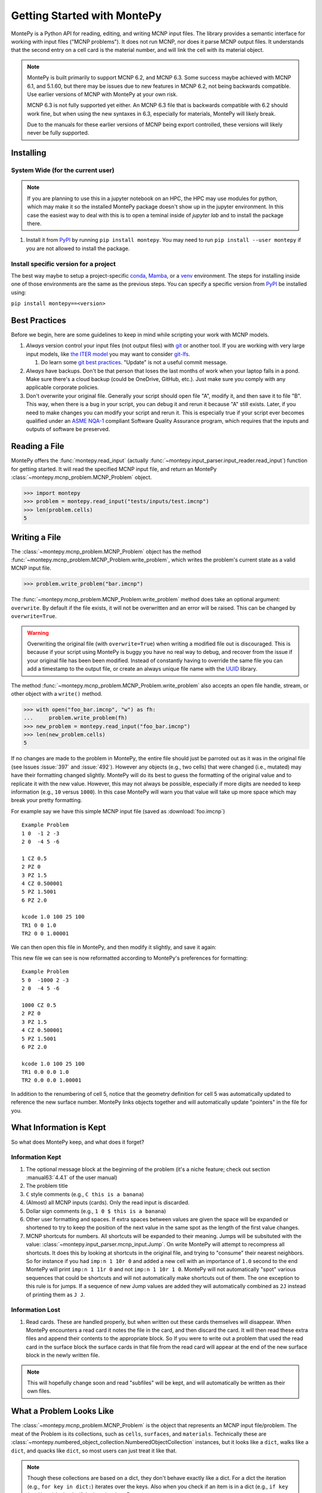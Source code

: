 .. meta::
   :description lang=en:
        Montepy is the most user-friendly Python library for reading, editing, and writing MCNP input files.
        It can be easily installed using pip.
        This tutorial covers the basics of getting started with MontePy.

Getting Started with MontePy
============================

.. testsetup:: *

   import montepy

MontePy is a Python API for reading, editing, and writing MCNP input files.
The library provides a semantic interface for working with input files ("MCNP problems").
It does not run MCNP, nor does it parse MCNP output files.
It understands that the second entry on a cell card is the material number,
and will link the cell with its material object.

.. note::
    MontePy is built primarily to support MCNP 6.2, and MCNP 6.3. Some success maybe achieved with MCNP 6.1, and 5.1.60, 
    but there may be issues due to new features in MCNP 6.2, not being backwards compatible.
    Use earlier versions of MCNP with MontePy at your own risk.

    MCNP 6.3 is not fully supported yet either. 
    An MCNP 6.3 file that is backwards compatible with 6.2 should work fine,
    but when using the new syntaxes in 6.3,
    especially for materials,
    MontePy will likely break.

    Due to the manuals for these earlier versions of MCNP being export controlled, these versions will likely never be fully supported.

Installing
----------


System Wide (for the current user)
^^^^^^^^^^^^^^^^^^^^^^^^^^^^^^^^^^

.. note::
   If you are planning to use this in a jupyter notebook on an HPC, 
   the HPC may use modules for python, which may make it so the installed MontePy package doesn't show up in the jupyter environment.
   In this case the easiest way to deal with this is to open a teminal inside of `jupyter lab` and to install the package there.


#. Install it from `PyPI <https://pypi.org/project/montepy>`_ by running ``pip install montepy``. 
   You may need to run ``pip install --user montepy`` if you are not allowed to install the package.

Install specific version for a project
^^^^^^^^^^^^^^^^^^^^^^^^^^^^^^^^^^^^^^
The best way maybe to setup a project-specific `conda <https://docs.conda.io/projects/conda/en/latest/user-guide/tasks/manage-environments.html>`_, 
`Mamba <https://mamba.readthedocs.io/en/latest/user_guide/concepts.html>`_, 
or a `venv <https://docs.python.org/3/library/venv.html>`_ environment.
The steps for installing inside one of those environments are the same as the previous steps.
You can specify a specific version from `PyPI`_ be installed using:

``pip install montepy==<version>``


Best Practices
--------------

Before we begin, here are some guidelines to keep in mind while scripting your work with MCNP models.

#. *Always* version control your input files (not output files) with `git <https://git-scm.com/>`_ or another tool.
   If you are working with very large input models, like `the ITER model <https://doi.org/10.1038/s41560-020-00753-x>`_ you may want to consider `git-lfs <https://git-lfs.com/>`_.

   #. Do learn some `git best practices <https://sethrobertson.github.io/GitBestPractices/>`_. "Update" is not a useful commit message.

#. *Always* have backups. Don't be that person that loses the last months of work when your laptop falls in a pond. 
   Make sure there's a cloud backup (could be OneDrive, GitHub, etc.). 
   Just make sure you comply with any applicable corporate policies. 

#. Don't overwrite your original file. Generally your script should open file "A", modify it, and then save it to file "B".
   This way, when there is a bug in your script, you can debug it and rerun it because "A" still exists.
   Later, if you need to make changes you can modify your script and rerun it. 
   This is especially true if your script ever becomes qualified under an `ASME NQA-1 <https://en.wikipedia.org/wiki/ASME_NQA>`_ compliant Software Quality Assurance program,
   which requires that the inputs and outputs of software be preserved.

Reading a File
--------------

MontePy offers the :func:`montepy.read_input` (actually :func:`~montepy.input_parser.input_reader.read_input`) function for getting started.
It will read the specified MCNP input file, and return an MontePy :class:`~montepy.mcnp_problem.MCNP_Problem` object.

>>> import montepy
>>> problem = montepy.read_input("tests/inputs/test.imcnp")
>>> len(problem.cells)
5

Writing a File
--------------

The :class:`~montepy.mcnp_problem.MCNP_Problem` object has
the method :func:`~montepy.mcnp_problem.MCNP_Problem.write_problem`, which writes the problem's current
state as a valid MCNP input file.

>>> problem.write_problem("bar.imcnp")

The :func:`~montepy.mcnp_problem.MCNP_Problem.write_problem` method does take an optional argument: ``overwrite``.
By default if the file exists, it will not be overwritten and an error will be raised.
This can be changed by ``overwrite=True``.

.. warning::
   Overwriting the original file (with ``overwrite=True``) when writing a modified file out is discouraged.
   This is because if your script using MontePy is buggy you have no real way to debug,
   and recover from the issue if your original file has been been modified.
   Instead of constantly having to override the same file you can add a timestamp to the output file,
   or create an always unique file name with the `UUID <https://docs.python.org/3/library/uuid.html>`_ library.

The method :func:`~montepy.mcnp_problem.MCNP_Problem.write_problem`
also accepts an open file handle, stream, or other object with a ``write()`` method.

>>> with open("foo_bar.imcnp", "w") as fh:
...     problem.write_problem(fh)
>>> new_problem = montepy.read_input("foo_bar.imcnp")
>>> len(new_problem.cells)
5


If no changes are made to the problem in MontePy, the entire file should just be parroted out as it was in the original file
(see Issues :issue:`397` and :issue:`492`).
However any objects (e.g., two cells) that were changed (i.e., mutated) may have their formatting changed slightly.
MontePy will do its best to guess the formatting of the original value and to replicate it with the new value. 
However, this may not always be possible, especially if more digits are needed to keep information (e.g., ``10`` versus ``1000``).
In this case MontePy will warn you that value will take up more space which may break your pretty formatting.

For example say we have this simple MCNP input file (saved as :download:`foo.imcnp`) ::
  
        Example Problem
        1 0  -1 2 -3
        2 0  -4 5 -6

        1 CZ 0.5
        2 PZ 0
        3 PZ 1.5
        4 CZ 0.500001
        5 PZ 1.5001
        6 PZ 2.0

        kcode 1.0 100 25 100
        TR1 0 0 1.0
        TR2 0 0 1.00001

We can then open this file in MontePy, and then modify it slightly, and save it again:

.. doctest::

        import montepy
        problem = montepy.read_input("foo.imcnp")
        problem.cells[1].number = 5
        problem.surfaces[1].number = 1000
        problem.write_problem("bar.imcnp")

This new file we can see is now reformatted according to MontePy's preferences for formatting::

        Example Problem
        5 0  -1000 2 -3
        2 0  -4 5 -6

        1000 CZ 0.5
        2 PZ 0
        3 PZ 1.5
        4 CZ 0.500001
        5 PZ 1.5001
        6 PZ 2.0

        kcode 1.0 100 25 100
        TR1 0.0 0.0 1.0
        TR2 0.0 0.0 1.00001

In addition to the renumbering of cell 5,
notice that the geometry definition for cell 5 was automatically updated to reference the new surface number.
MontePy links objects together and will automatically update "pointers" in the file for you.

What Information is Kept
------------------------

So what does MontePy keep, and what does it forget? 

Information Kept
^^^^^^^^^^^^^^^^
#. The optional message block at the beginning of the problem (it's a niche feature; check out section :manual63:`4.4.1` of the user manual)
#. The problem title
#. ``C`` style comments (e.g., ``C this is a banana``)
#. (Almost) all MCNP inputs (cards). Only the read input is discarded.
#. Dollar sign comments (e.g., ``1 0 $ this is a banana``)
#. Other user formatting and spaces. If extra spaces between values are given the space will be expanded or shortened to try to keep 
   the position of the next value in the same spot as the length of the first value changes.
#. MCNP shortcuts for numbers. All shortcuts will be expanded to their meaning. 
   Jumps will be subsituted with the value: :class:`~montepy.input_parser.mcnp_input.Jump`.
   On write MontePy will attempt to recompress all shortcuts. It does this by looking at shortcuts in the original file,
   and trying to "consume" their nearest neighbors. So for instance if you had ``imp:n 1 10r 0`` and added a new cell with an importance of ``1.0``
   second to the end MontePy will print ``imp:n 1 11r 0`` and not ``imp:n 1 10r 1 0``. 
   MontePy will not automatically "spot" various sequences that could be shortcuts and will not automatically make shortcuts out of them.
   The one exception to this rule is for jumps. If a sequence of new Jump values are added they will automatically combined as ``2J`` instead of printing them as ``J J``. 

Information Lost
^^^^^^^^^^^^^^^^
#. Read cards. These are handled properly, but when written out these cards themselves will disappear. 
   When MontePy encounters a read card it notes the file in the card, and then discard the card. 
   It will then read these extra files and append their contents to the appropriate block.
   So If you were to write out a problem that used the read card in the surface block the surface
   cards in that file from the read card will appear at the end of the new surface block in the newly written file.

.. note::

   This will hopefully change soon and read "subfiles" will be kept, and will automatically be written as their own files.



What a Problem Looks Like
-------------------------

The :class:`~montepy.mcnp_problem.MCNP_Problem` is the object that represents an MCNP input file/problem.
The meat of the Problem is its collections, such as ``cells``, ``surfaces``, and ``materials``. 
Technically these are :class:`~montepy.numbered_object_collection.NumberedObjectCollection` instances, 
but it looks like a ``dict``, walks like a ``dict``, and quacks like ``dict``, so most users can just treat it like that.

.. note::

   Though these collections are based on a dict, they don't behave exactly like a dict.
   For a dict the iteration (e.g., ``for key in dict:``) iterates over the keys.
   Also when you check if an item is in a dict (e.g., ``if key in dict:``) it checks if the item is a key.
   For :class:`~montepy.numbered_object_collection.NumberedObjectCollection` this is reversed.
   When iterating it is done over the items of the collection (e.g., ``for cell in cells:``).
   Similar checking will be done for the object being in the collection (e.g., ``if cell in cells:``).

Collections are Accessible by Number
^^^^^^^^^^^^^^^^^^^^^^^^^^^^^^^^^^^^

As mentioned before :class:`~montepy.numbered_object_collection.NumberedObjectCollection` 
looks like a ``dict``, walks like a ``dict``, and quacks like ``dict``.
This mainly means you can quickly get an object (e.g., :class:`~montepy.cell.Cell`, :class:`~montepy.surfaces.surface.Surface`, :class:`~montepy.data_cards.material.Material`) 
by its number.

So say you want to access cell 2 from a problem it is accessible quickly by:


.. doctest::
   :skipif: True # skip because multi-line doc tests are kaputt

        >>> prob = montepy.read_input("tests/inputs/test.imcnp") 
        >>> prob.cells[2]
        CELL: 2
        MATERIAL: 2, ['iron']
        density: 8.0 atom/b-cm
        SURFACE: 1005, RCC
        SURFACE: 1015, CZ
        SURFACE: 1020, PZ
        SURFACE: 1025, PZ


Collections are Iterable
^^^^^^^^^^^^^^^^^^^^^^^^

Collections are also iterable, meaning you can iterate through it quickly and easily.
For instance say you want to increase all cell numbers by 1,000. 
This can be done quickly with a for loop:

.. testcode::

   for cell in problem.cells:
       cell.number += 1000

Number Collisions (should) be Impossible
^^^^^^^^^^^^^^^^^^^^^^^^^^^^^^^^^^^^^^^^

The ``NumberedObjectCollection`` has various mechanisms internally to avoid number collisions 
(two objects having the same number).

.. testcode::

        import montepy
        prob = montepy.read_input("tests/inputs/test.imcnp")
        cell = montepy.Cell(number = 2)
        prob.cells.append(cell)

.. testoutput::

        Traceback (most recent call last):
           ...
        montepy.errors.NumberConflictError: Number 2 is already in use for the collection: <class 'montepy.cells.Cells'> by CELL: 2, mat: 2, DENS: 8.0 atom/b-cm

There are a number of tools to avoid this though:

#. :func:`~montepy.numbered_object_collection.NumberedObjectCollection.append_renumber` politely 
   renumbers the added object if there is a number conflict, without raising any errors or warnings.
#. :func:`~montepy.numbered_object_collection.NumberedObjectCollection.request_number` will give you the
   number you requested. If that's not possible it will find a nearby number that works.
   Note you should immediately use this number, and append the object to the Collection, 
   because this number could become stale.
#. :func:`~montepy.numbered_object_collection.NumberedObjectCollection.next_number` will find the next 
   number available by taking the highest number used and increasing it.

The collections also have a property called :func:`~montepy.numbered_object_collection.NumberedObjectCollection.numbers`, which lists all numbers that are in use.
Note that using this property has some perils that will be covered in the next section.


Beware the Generators!
^^^^^^^^^^^^^^^^^^^^^^

The Collections ( ``cells``, ``surfaces``, ``materials``, ``universes``, etc.) offer many generators. 
First, what is a generator? 
Basically they are iterators that are dynamically created.
They don't hold any information until you ask for it.

The first example of this is the ``numbers`` property. 
The collection doesn't keep this information until it is needed.
When you ask for the ``numbers`` python then iterates over all of the objects in
the collection and gets their number at the exact moment.

You can iterate over a generator, as well as check if an item is in the generator.

First it is iterable:

.. testcode::

        problem = montepy.read_input("tests/inputs/test.imcnp")
        for number in problem.cells.numbers:
            print(number)

.. testoutput::

   1
   2
   3
   99
   5

You can also check if a number is in use:

>>> 1 in problem.cells.numbers
True
>>> 1000 in problem.cells.numbers
False

Using the generators in this way does not cause any issues, but there are ways to cause issues
by making "stale" information.
This can be done by making a copy of it with ``list()``. 

.. doctest::

        >>> for num in problem.cells.numbers:
        ...   print(num)
        1
        2
        3
        99
        5
        >>> numbers = list(problem.cells.numbers)
        >>> numbers
        [1, 2, 3, 99, 5]
        >>> problem.cells[1].number = 1000
        >>> 1000 in problem.cells.numbers
        True
        >>> 1000 in numbers
        False

Oh no! When we made a list of the numbers we broke the link, and the new list won't update when the numbers of the cells change, 
and you can cause issues this way.
The simple solution is to just access the generators directly; don't try to make copies for your own use.

Cloning Objects
^^^^^^^^^^^^^^^

In the past the only way to make a copy of a MontePy object was with `copy.deepcopy <https://docs.python.org/3/library/copy.html#copy.deepcopy>`_.
In MontePy 0.5.0 a better way was introduced: :func:`~montepy.mcnp_object.MCNP_Object.clone`.
How numbered objects, for instance :class:`~montepy.cell.Cell`, is more complicated.
If a ``Cell`` or a group of ``Cells`` are cloned their numbers will be to changed to avoid collisions.
However, if a whole :class:`~montepy.mcnp_problem.MCNP_Problem` is cloned these objects will not have their numbers changed.
For an example for how to clone a numbered object see :ref:`Cloning a Cell`.

Creating Objects from a String
^^^^^^^^^^^^^^^^^^^^^^^^^^^^^^

Sometimes its more convenient to create an MCNP object from its input string for MCNP, rather than setting a lot of properties,
or the object you need isn't supported by MontePy yet.
In this case there are a few ways to generate this object.
First all :class:`~montepy.mcnp_object.MCNP_Object` constructors can take a string:

.. doctest::

   >>> cell = montepy.Cell("1 0 -2 imp:n=1")
   >>> cell.number
   1
   >>> cell.importance[montepy.Particle.NEUTRON]
   1.0
   >>> # surfaces
   >>> surf = montepy.AxisPlane("5 PZ 10")
   >>> surf.number 
   5
   >>> surf.location
   10.0
   >>> # materials
   >>> mat = montepy.Material("M1 1001.80c 2 8016.80c 1")
   >>> mat.number
   1
   >>> thermal_scat = montepy.ThermalScatteringLaw("MT1 lwrt.40t")
   >>> thermal_scat.old_number
   1
   >>> #object linking hasn't occuring
   >>> print(thermal_scat.parent_material)
   None

For data inputs and surfaces there are some helper functions that help parse all objects of that type,
and return the appropriate object.
For surfaces this is: :func:`~montepy.surfaces.surface_builder.parse_surface`,
and for data inputs this is :func:`~montepy.data_inputs.data_parser.parse_data`.

.. doctest::

   >>> surf = montepy.parse_surface("1 cz 5.0")
   >>> type(surf)
   <class 'montepy.surfaces.cylinder_on_axis.CylinderOnAxis'>
   >>> surf.radius
   5.0
   >>> mat = montepy.parse_data("m1 1001.80c 1")
   >>> type(mat)
   <class 'montepy.data_inputs.material.Material'>


This object is still unlinked from other objects, and won't be kept with a problem.
So there is also :func:`~montepy.mcnp_problem.MCNP_Problem.parse`. 
This takes a string, and then creates the MCNP object,
links it to the problem,
links it to its other objects (e.g., surfaces, materials, etc.),
and appends it to necessary collections (if requested):

.. testcode::

   cell = problem.parse("123 0 -1005")
   assert cell in problem.cells
   assert cell.surfaces[1005] is problem.surfaces[1005]
   cell = problem.parse("124 0 -1005", append=False)
   assert cell not in problem.cells

Surfaces
--------

The most important unsung heroes of an MCNP problem are the surfaces.
They may be tedious to work with but you can't get anything done without them.
MCNP supports *a lot* of types of surfaces, and all of them are special in their own way.
You can see all the surface types here: :class:`~montepy.surfaces.surface_type.SurfaceType`.
By default all surfaces are an instance of :class:`~montepy.surfaces.surface.Surface`.
They will always have the properties: ``surface_type``, and ``surface_constants``.
If you need to modify the surface you can do so through the ``surface_constants`` list.
But for some of our favorite surfaces 
(``CX``, ``CY``, ``CZ``, ``C\X``, ``C\Y``, ``C\Z``, ``PX``, ``PY``, ``PZ``),
these will be a special subclass of ``Surface``, 
that will truly understand surface constants for what the mean.
See :mod:`montepy.surfaces` for specific classes, and their documentation.

Two useful examples are the :class:`~montepy.surfaces.cylinder_on_axis.CylinderOnAxis`, 
which covers ``CX``, ``CY``, and ``CZ``,
and the :class:`~montepy.surfaces.axis_plane.AxisPlane`,
which covers ``PX``, ``PY``, ``PZ``.
The first contains the parameter: ``radius``, 
and the second one contains the parameters: ``location``. 
These describe their single surface constant.


Getting Surfaces by Type the easy way
^^^^^^^^^^^^^^^^^^^^^^^^^^^^^^^^^^^^^
So there is a convenient way to update a surface, but how do you easily get the surfaces you want?
For instance what if you want to shift a cell up in Z by 10 cm? 
It would be horrible to have to get each surface by their number, and hoping you don't change the numbers along the way.

One way you might think of is: oh let's just filter the surfaces by their type?:

.. testcode::

    for surface in cell.surfaces:
        if surface.surface_type == montepy.surfaces.surface_type.SurfaceType.PZ:
            surface.location += 10

Wow that's rather verbose. 
This was the only way to do this with the API for awhile.
But MontePy 0.0.5 fixed this with: you guessed it: generators.

The :class:`~montepy.surface_collection.Surfaces` collection has a generator for every type of surface in MCNP.
These are very easy to find: they are just the lower case version of the 
MCNP surface mnemonic. 
This previous code is much simpler now:

.. testcode::

    for surface in cell.surfaces.pz:
        surface.location += 10

Cells 
-----

Setting Cell Importances
^^^^^^^^^^^^^^^^^^^^^^^^

All cells have an importance that can be modified. 
This is generally accessed through ``cell.importance`` (:func:`~montepy.cell.Cell.importance`). 
You can access the importance for a specific particle type by its name in lower case.
For example: ``cell.importance.neutron`` or ``cell.importance.photon``.
For a complete list see :class:`~montepy.particle.Particle`.

You can also quickly get the information by passing an instance of :class:`~montepy.particle.Particle` as a key to importance.
For example:

.. doctest::

    >>> for particle in sorted(problem.mode):
    ...     print(particle, cell.importance[particle])
    neutron 0.0
    photon 0.0
    >>> print(cell.importance[montepy.Particle.NEUTRON])
    0.0

There's also a lot of convenient ways to do bulk modifications.
There is the :func:`~montepy.data_inputs.importance.Importance.all` property that lets you set the importance for all particles in the problem at once.
For example: 

.. doctest::
   :skipif: True

    >>> problem.set_mode("n p e")
    >>> cell.importance.all = 2.0
    >>> for particle in sorted(problem.mode):
    ...     print(particle, cell.importance[particle])
    electron 2.0
    neutron 2.0
    photon 2.0

This will set the importances for the neutron and photon. 

There is also the method: :func:`~montepy.cells.Cells.set_equal_importance`.
This method sets all of the cells for all particles in the problem to the same importance.
You can optionally pass a list of cells to this function.
These cells are the "vacuum boundary" cells.
Their importances will all be set to 0.



Setting How Cell Data Gets displayed in the Input file
^^^^^^^^^^^^^^^^^^^^^^^^^^^^^^^^^^^^^^^^^^^^^^^^^^^^^^

Much of the cell data can show up in the cell block or the data block, like the importance card.
These are referred to MontePy as "cell modifiers".
You can change how these cell modifiers are printed with :func:`~montepy.mcnp_problem.MCNP_Problem.print_in_data_block`.
This acts like a dictionary where the key is the MCNP card name.
So to make cell importance data show up in the cell block just run:
``problem.print_in_data_block["imp"] = False``.

Density
^^^^^^^
This gets a bit more complicated.
MCNP supports both atom density, and mass density. 
So if there were a property ``cell.density`` its result could be ambiguous,
because it could be in g/cm3 or atom/b-cm.
No; MontePy does not support negative density; it doesn't exist!
For this reason ``cell.density`` is deprecated.
Instead there is ``cell.atom_density`` and ``cell.mass_density``. 

``cell.atom_density`` is in units of atomcs/b-cm,
and ``cell.mass_density`` is in units of g/cm3.
Both will never return a valid number simultaneously.
If the cell density is set to a mass density ``cell.atom_density`` will return ``None``.
Setting the value for one of these densities will change the density mode.
MontePy does not convert mass density to atom density and vice versa.

.. doctest::

    >>> problem = montepy.read_input("tests/inputs/test.imcnp")
    >>> cell = problem.cells[3]
    >>> cell.mass_density
    1.0
    >>> cell.atom_density 
    Traceback (most recent call last):
        ...
    AttributeError: Cell 3 is in mass density.. Did you mean: 'mass_density'?
    >>> cell.atom_density = 0.5
    >>> cell.mass_density
    Traceback (most recent call last):
        ...
    AttributeError: Cell 3 is in atom density.. Did you mean: 'atom_density'?

Geometry
^^^^^^^^

MontePy now supports understanding constructive solids geometry (CSG) set logic. 
This implementation was inspired by `OpenMC <https://docs.openmc.org/en/stable/>`_, and `their documentation <https://docs.openmc.org/en/stable/usersguide/geometry.html>`_ may be helpful.

Terminology
"""""""""""

In MCNP the geometry of a cell can by defined by either a surface, or another cell (through complements).
Therefore, it's not very useful to talk about geometry in terms of "surfaces" because it's not accurate and could lead to confusion.
MontePy focuses mostly on the mathematical concept of `half-spaces <https://en.wikipedia.org/wiki/Half-space_(geometry)>`_.
These are represented as :class:`~montepy.surfaces.half_space.HalfSpace` instances.
The use of this term is a bit loose and is not meant to be mathematical rigorous. 
The general concept though is that the space (R\ :sup:`3`) can always be split into two regions, or half-spaces.
For MontePy this division is done by a divider ( a surface, a cell, or some CSG combination of thoses).
For planes this can be seen really easily; you have a top, and bottom (or a left and a right, etc.). 
For cells this could be a bit less intuitive, but it is still a divider.
The two half-spaces can be viewed as in or out of the cell. 

So how are these half-spaces identified?
In MCNP this generally done by marking the half-space as the positive or negative one.
In MontePy these are changed to boolean values for the :func:`~montepy.surfaces.half_space.UnitHalfSpace.side` parameter simplicity with True being the positive side.
For cell complements the side is implicitly handled by the CSG logic, and can always be thought of as the "outside"
(though ``side`` will return True).

Creating a Half-Space
"""""""""""""""""""""

To make a geometry you can't just start with a divider (e.g., a surface), and just expect the geometry to be unambiguous.
This is because you need to choose a half-space from the divider.
This is done very simply and pythonic. 
For a :class:`~montepy.surfaces.surface.Surface` you just need to mark the surface as positive (``+``) or negative (``-``) (using the unary operators).
This actually creates a new object so don't worry about modifying the surface.

.. doctest::

    >>> bottom_plane = montepy.surfaces.surface.Surface()
    >>> bottom_plane.number = 1
    >>> top_plane = montepy.surfaces.surface.Surface()
    >>> top_plane.number = 2
    >>> type(+bottom_plane)
    <class 'montepy.surfaces.half_space.UnitHalfSpace'>
    >>> type(-bottom_plane)
    <class 'montepy.surfaces.half_space.UnitHalfSpace'>

For cells the plus/minus operator doesn't make sense. 
Instead you use the binary not operator (``~``).

.. doctest::
    
    >>> capsule_cell = montepy.Cell()
    >>> capsule_cell.number = 1
    >>> type(~capsule_cell)
    <class 'montepy.surfaces.half_space.HalfSpace'>


Combining Half-Spaces
"""""""""""""""""""""

Ultimately though we need to be able to *combine* these half-spaces to work with CSG.
As with OpenMC, the set logic operations have been mapped to python's bit logic operators.

* ``&``, the and operator, represents a set intersection.
* ``|``, the or operator, represents a set union.
* ``~``, the not operator, represents a set complement.

.. note::

   When you combine two half-spaces with a logical operator you create a new half-space.
   In this case the concept of a side becomes much more about "in" and "out".

.. note::

   Half-spaces need not be contiguous.

Order of precedence and grouping is automatically handled by Python so you can easily write complicated geometry in one-line.

.. testcode::

   # build blank surfaces 
   bottom_plane = montepy.AxisPlane(number=1)
   bottom_plane.location = 0.0
   top_plane = montepy.AxisPlane(number=2)
   top_plane.location = 10.0
   fuel_cylinder = montepy.CylinderOnAxis(number=3)
   fuel_cylinder.radius = 1.26 / 2
   clad_cylinder = montepy.CylinderOnAxis( number=4)
   clad_cylinder.radius = (1.26 / 2) + 1e-3 # fuel, gap, cladding
   clad_od = montepy.CylinderOnAxis(number=5)
   clad_od.radius = clad_cylinder.radius + 0.1 # add thickness
   other_fuel = montepy.CylinderOnAxis(number=6)
   other_fuel.radius = 3.0
   
   #make weird truncated fuel sample
   slug_half_space = +bottom_plane & -top_plane & -fuel_cylinder
   gas_gap = ~slug_half_space & +bottom_plane & -top_plane & -clad_cylinder
   cladding = ~gas_gap & ~slug_half_space & +bottom_plane & -top_plane & -clad_od
   # make weird multi-part cell
   slugs = (+bottom_plane & -top_plane & -fuel_cylinder) |  (+bottom_plane & -top_plane & -other_fuel)

.. note::

  MontePy does not check if the geometry definition is "rational".
  It doesn't check for being finite, existant (having any volume at all), or being infinite.
  Nor does it check for overlapping geometry.

Setting and Modifying Geometry
""""""""""""""""""""""""""""""

The half-space defining a cell's geometry is stored in ``cell.geometry`` (:func:`~montepy.cell.Cell.geometry`).
This property can be rather simply set.

.. testcode::

    fuel_cell = montepy.Cell()
    fuel_cell.geometry = +bottom_plane & - top_plane & - fuel_cylinder

This will completely redefine the cell's geometry. You can also modify the geometry with augmented assign operators, ``&=``, and ``|=``.

.. testcode::

    fuel_cyl = montepy.CylinderOnAxis()
    fuel_cyl.number = 20
    fuel_cyl.radius = 1.20
    other_fuel_region = -fuel_cyl
    fuel_cell.geometry |= other_fuel_region #|| 

.. warning:: 

   Be careful when using ``&=`` and ``|=`` with complex geometries as the order of operations may not be what you expected.
   You can check the geometry logic by printing it.
   MontePy will show you its internal (`binary tree <https://en.wikipedia.org/wiki/Binary_tree>`_) representation of the logic.
   It will display the operators in a different style.
   
   * ``*`` is the intersection operator
   * ``:`` is the union operator
   * ``#`` is the complement operator

   For instance the intersection of three surface-based half-spaces could print as:::

        ((+1000*+1005)*-1010)

.. _Cloning a Cell:

Cloning a Cell
^^^^^^^^^^^^^^
When a cell is cloned with :func:`~montepy.cell.Cell.clone` a new number will be assigned.
If the cell is linked to a problem---either through being added to :class:`~montepy.cells.Cells`, or with :func:`~montepy.cell.Cell.link_to_problem`---
the next available number in the problem will be used.
Otherwise the ``starting_number`` will be used unless that is the original cell's number.
How the number is picked is controlled by ``starting_number`` and ``step``. 
The new cell will attempt to use ``starting_number`` as its number. 
If this number is taken ``step`` will be added to it until an available number is found.
For example:

.. doctest::

    >>> base_cell = problem.cells[1]
    >>> base_cell.number
    1
    >>> # clone with an available number
    >>> new_cell = base_cell.clone(starting_number=1000)
    >>> new_cell.number
    1000
    >>> # force a number collision
    >>> new_cell = base_cell.clone(starting_number=1, step=5)
    >>> new_cell.number
    6

Cells can also clone their material, and their dividers. 
By default this is not done, and only a new ``HalfSpace`` instance is created that points to the same objects.
This is done so that the geometry definitions of the two cells can be edited without impacting the other cell.
For a lot of problems this is preferred in order to avoid creating geometry gaps due to not using the same surfaces in geometry definitions.
For example, if you have a problem read in already:

.. doctest::

    >>> cell = problem.cells[1]
    >>> cell.material.number
    1
    >>> new_cell = cell.clone()
    >>> #the material didn't change
    >>> new_cell.material is cell.material
    True
    >>> new_cell = cell.clone(clone_material=True)
    >>> new_cell.material.number # materials 2,3 are taken.
    4
    >>> new_cell.material is cell.material
    False

When children objects (:class:`~montepy.data_inputs.material.Material`, :class:`~montepy.surfaces.surface.Surface`, and :class:`~montepy.cell.Cell`)
are cloned the numbering behavior is defined by the problem's instance's instance of the respective collection (e.g., :class:`~montepy.materials.Materials`)
by the properties: :func:`~montepy.numbered_object_collection.NumberedObjectCollection.starting_number` and :func:`~montepy.numbered_object_collection.NumberedObjectCollection.step`.
For example:

.. doctest::

    >>> problem.materials.starting_number = 100
    >>> problem.cells[1].material.number
    1
    >>> new_cell = problem.cells[1].clone(clone_material=True)
    >>> new_cell.material.number 
    100


.. _mat_tutorial:

Materials
---------

Materials are how the nuclide concentrations in cells are specified.
MontePy has always supported materials, but since version 1.0.0,
the design of the interface has significantly improved.

Specifying Nuclides 
^^^^^^^^^^^^^^^^^^^

To specify a material, one needs to be able to specify the nuclides that are contained in it.
This is done through :class:`~montepy.data_inputs.nuclide.Nuclide` objects.
This actually a wrapper of a :class:`~montepy.data_inputs.nuclide.Nucleus` and a :class:`~montepy.data_inputs.nuclide.Library` object.
Users should rarely need to interact with the latter two objects, but it is good to be aware of them.
The general idea is that a ``Nuclide`` instance represents a specific set of ACE data that for a ``Nucleus``, 
which represents only a physical nuclide with a given ``Library``.

The easiest way to specify a Nuclide is by its string name. 
MontePy supports all valid MCNP ZAIDs for MCNP 6.2, and MCNP 6.3.0.
See :class:`~montepy.data_inputs.nuclide.Nuclide` for how metastable isomers are handled.
However, ZAIDs (like many things in MCNP) are cumbersome.
Therefore, MontePy also supports its own nuclide names as well, which are meant to be more intuitive.
These are very similar to the names introduced with MCNP 6.3.1 (section 1.2.2): this follows:

.. code-block::

   Nn[-A][mS][.library]

Where:

* ``Nn`` is the atomic symbol of the nuclide, case insensitive. This is required.
* ``A`` is the atomic mass. Zero-padding is not needed. Optional.
* ``S`` is the metastable isomeric state. Only states 1 - 4 are allowed. Optional.
* ``library`` is the library extension of the nuclide. This only supports MCNP 6.2, 6.3 formatting, i.e., 2 - 3 digits followed by a single letter. Optional. 

The following are all valid ways to specify a nuclide:

.. doctest::

   >>> import montepy
   >>> montepy.Nuclide("1001.80c")
   Nuclide('H-1.80c')
   >>> montepy.Nuclide("H-1.80c")
   Nuclide('H-1.80c')
   >>> montepy.Nuclide("H-1.710nc")
   Nuclide('H-1.710nc')
   >>> montepy.Nuclide("H")
   Nuclide('H-0')
   >>> montepy.Nuclide("Co-60m1")
   Nuclide('Co-60m1')
   >>> montepy.Nuclide("Co")
   Nuclide('Co-0')


.. note::

   The new SZAID and Name syntax for nuclides introduced with MCNP 6.3.1 is not currently supported by MontePy.
   This support likely will be added soon, but probably not prior to MCNP 6.3.1 being available on RSICC. 


Working with Material Components
^^^^^^^^^^^^^^^^^^^^^^^^^^^^^^^^

Iterating over Material Components
""""""""""""""""""""""""""""""""""

Materials are list-like iterables of tuples.

.. testcode:: 

    mat = problem.materials[1]

    for comp in mat:
        print(comp)

This shows:

.. testoutput::

    (Nuclide('U-235.80c'), 5.0)
    (Nuclide('U-238.80c'), 95.0)

If you need just the nuclide or just the fractions, these are accessible by:
:func:`~montepy.data_inputs.material.Material.nuclides` and 
:func:`~montepy.data_inputs.material.Material.values`, respectively.

.. testcode::

    for nuclide in mat.nuclides:
        print(repr(nuclide))
    for fraction in mat.values:
        print(fraction)

shows:

.. testoutput::

    Nuclide('U-235.80c')
    Nuclide('U-238.80c')
    5.0
    95.0

Updating Components of Materials
""""""""""""""""""""""""""""""""

Materials are also list-like in that they are settable by index.
The material must always be set to a tuple of a nuclide and a fraction.

For instance:

.. testcode::

    nuclide = mat[0][0]
    mat[0] = (nuclide, 4.0)

Generally this is pretty clunky, so 
:func:`~montepy.data_inputs.material.Material.nuclides` and 
:func:`~montepy.data_inputs.material.Material.values` are also settable.
To undo the previous changes:

.. testcode::

    mat.values[0] = 5.0
    print(mat[0])

This outputs: 

.. testoutput::

    (Nuclide('U-235.80c'), 5.0)

Adding Components to a Material
"""""""""""""""""""""""""""""""

To add components to a material use either
:func:`~montepy.data_inputs.material.Material.add_nuclide`, or
:func:`~montepy.data_inputs.material.Material.append`.
:func:`~montepy.data_inputs.material.Material.add_nuclide` is generally the easier method to use.
It accepts a nuclide or the name of a nuclide, and its fraction.

.. note::

    When adding a new component it is not possible to change whether the fraction is in atom fraction 
    or mass fraction.
    This is settable through :func:`~montepy.data_inputs.material.Material.is_atom_fraction`.

.. testcode::

    mat.add_nuclide("B-10.80c", 1e-6)
    for comp in mat:
        print(comp)

.. testoutput::

    (Nuclide('U-235.80c'), 5.0)
    (Nuclide('U-238.80c'), 95.0)
    (Nuclide('B-10.80c'), 1e-06)


Libraries
^^^^^^^^^

MCNP nuclear data comes pre-packaged in multiple different libraries that come from different nuclear data sources
(e.g., ENDF/B-VIII.0),
at different temperatures, 
and for different data needs, e.g., neutron data vs. photo-atomic data.
For more details see `LA-UR-17-20709 <https://www.osti.gov/biblio/1342828>`_, or 
`LANL's nuclear data libraries <https://nucleardata.lanl.gov/>`_. 

All :class:`~montepy.data_inputs.nuclide.Nuclide` have a :class:`~montepy.data_inputs.nuclide.Nuclide.library`,
though it may be just ``""``. 
These can be manually set for each nuclide.
If you wish to change all of the components in a material to use the same library you can use
:func:`~montepy.data_inputs.material.Material.change_libraries`.

MCNP has a precedence system for determining which library use in a specific instance.
This precedence order is:

#. The library specified with the nuclide e.g., ``80c`` in ``1001.80c``.
#. The library specified as default for the material e.g., ``nlib = 80c``.
#. The library specified as default in the default material, ``M0``. 
#. The first matching entry in the ``XSDIR`` file.

.. note::

    MontePy currently does not support reading an ``XSDIR`` file. It will not provide information for 
    that final step.

Which library will be used for a given nuclide, material, and problem can be checked with:
:func:`~montepy.data_inputs.material.Material.get_nuclide_library`.

.. seealso::

    * :manual63:`5.6.1`
    * :manual62:`108`


Finding Materials and Nuclides
^^^^^^^^^^^^^^^^^^^^^^^^^^^^^^

Next, we will cover how to find if

* a nuclide is in a material
* multiple nuclides are in a material
* a range of nuclides (e.g., transuranics) is in a material
* specific materials are in a problem.

Check if Nuclide in Material
""""""""""""""""""""""""""""

First, you can test if a :class:`~montepy.data_inputs.nuclide.Nuclide` 
(or :class:`~montepy.data_inputs.nuclide.Nucleus`, or :class:`~montepy.data_inputs.element.Element`, or ``str``),
is in a material.
This is generally interpreted broadly rather than explicitly.
For instance, if the test nuclide has no library this will match
for all libraries, not just the empty library.
Similarly, an elemental nuclide, e.g., ``H-0``, will match all nuclides based
on the element, not just the elemental nuclide.

.. doctest::

    >>> montepy.Nuclide('H-1.80c') in mat
    False
    >>> montepy.Element(92) in mat
    True
    >>> "U-235" in mat
    True
    >>> "U-235.70c" in mat
    False
    >>> montepy.Nuclide("B-0") in mat
    True

For more complicated checks there is the :func:`~montepy.data_inputs.material.Material.contains_all`, and 
:func:`~montepy.data_inputs.material.Material.contains_any`.
These functions take a plurality of nuclides as well as a threshold.
The function ``contains_all`` returns ``True`` if and only if the material contains *all* nuclides
with a fraction above the threshold.
The function ``contains_any`` returns ``True`` if any of the material contains *any* nuclides
with a fraction above the threshold.

.. doctest::

    >>> mat.contains_all("H-1.80c")
    False
    >>> mat.contains_all("U-235", "U-238", threshold=1.0)
    True
    >>> mat.contains_all("U-235.80c", "B-10")
    True
    >>> mat.contains_all("U-235.80c", "B-10", threshold=1e-3)
    False
    >>> mat.contains_all("H-1.80c", "U-235.80c")
    False
    >>> mat.contains_any("H-1.80c", "U-235.80c")
    True

Finding Nuclides
""""""""""""""""

Often you may need to only work a subset of the components in a material.
:func:`~montepy.data_inputs.material.Material.find`.
This returns a Generator of the index of the matching component, and then the component tuple.

.. testcode::

    # find all uraium nuclides
    for idx, (nuclide, fraction) in mat.find("U"):
        print(idx, nuclide, fraction)

.. testoutput::

    0  U-235   (80c) 5.0
    1  U-238   (80c) 95.0

There are also other fancy ways to pass slices, for instance to find all transuranics.
See the examples in :func:`~montepy.data_inputs.material.Material.find` for more details.

There is a related function as well :func:`~montepy.data_inputs.material.Material.find_vals`,
which accepts the same arguments but only returns the matching fractions.
This is great for instance to calculate the heavy metal fraction of a fuel:

.. testcode::

    # get all heavy metal fractions
    hm_fraction = sum(mat.find_vals(element=slice(90,None))) # slice is requires an end value to accept a start
    print(hm_fraction)

Shows:

.. testoutput::

    100.0

Finding Materials
"""""""""""""""""

There are a lot of cases where you may want to find specific materials in a problem,
for instance getting all steels in a problem.
This is done with the function :func:`~montepy.materials.Materials.get_containing`
of :class:`~montepy.materials.Materials`.
It takes the same arguments as :func:`~montepy.data_inputs.material.Material.contains` 
previously discussed.

Mixing Materials
^^^^^^^^^^^^^^^^

Commonly materials are a mixture of other materials.
For instance a good idea for defining structural materials might be to create a new material for each element,
that adds the naturally occurring nuclides of the element,
and then mixing those elements together to make steel, zircaloy, etc.
This mixing is done with :class:`~montepy.materials.Materials.mix`.
Note this is a method of ``Materials`` and not ``Material``.

.. note::

    Materials can only be combined if they are all atom fraction or mass fraction.

.. note::

    The materials being mixed will be normalized prior to mixing (the original materials are unaffected).

.. testcode::

    mats = problem.materials
    h2o = montepy.Material()
    h2o.number = 1
    h2o.add_nuclide("1001.80c", 2.0)
    h2o.add_nuclide("8016.80c", 1.0)

    boric_acid = montepy.Material()
    boric_acid.number = 2
    for nuclide, fraction in {
        "1001.80c": 3.0,
        "B-10.80c": 1.0 * 0.189,
        "B-11.80c": 1.0 * 0.796,
        "O-16.80c": 3.0
    }.items():
        boric_acid.add_nuclide(nuclide, fraction)

    # boric acid concentration
    boron_conc = 100e-6 # 100 ppm
    borated_water = mats.mix([h2o, boric_acid], [1 - boron_conc, boron_conc])

Universes
---------

MontePy supports MCNP universes as well.
``problem.universes`` will contain all universes in a problem.
These are stored in :class:`~montepy.universes.Universes` as :class:`~montepy.universe.Universe` instances. 
If a cell is not assigned to any universe it will be assigned to Universe 0, *not None*, while reading in the input file.
To change what cells are in a universe you can set this at the cell level.
This is done to prevent a cell from being assigned to multiple universes

.. testcode::

    universe = problem.universes[350]
    for cell in problem.cells[1:5]:
        cell.universe = universe
    
We can confirm this worked with the generator ``universe.cells``:

.. doctest:: 

    >>> [cell.number for cell in universe.cells]
    [1, 2, 3, 5, 4]

Claiming Cells
^^^^^^^^^^^^^^

The ``Universe`` class also has the method: :func:`~montepy.universe.Universe.claim`.
This is a shortcut to do the above code.
For all cells passed (either as a single ``Cell``, a ``list`` of cells, or a ``Cells`` instance)
will be removed from their current universe, and moved to this universe.
This simplifies the above code to just being:

.. testcode::

   universe = problem.universes[350]
   universe.claim(problem.cells[1:5])

Creating a new Universe
^^^^^^^^^^^^^^^^^^^^^^^

Creating a new universe is very straight forward.
You just need to initialize it with a new number,
and then add it to the problem:

.. testcode::
   
   universe = montepy.Universe(333)
   problem.universes.append(universe)

Now you can add cells to this universe as you normally would.

.. note::

   A universe with no cells assigned will not be written out to the MCNP input file, and will "dissapear".

.. note::

   Universe number collisions are not checked for when a universe is created,
   but only when it is added to the problem.
   Make sure to plan accordingly, and consider using :func:`~montepy.numbered_object_collection.NumberedObjectCollection.request_number`.



Filling Cells
^^^^^^^^^^^^^

What's the point of creating a universe if you can't fill a cell with it, and therefore use it?
Filling is handled by the :class:`~montepy.data_cards.fill.Fill` object in ``cell.fill``.

To fill a cell with a specific universe you can just run:

.. testcode::

    cell = problem.cells[2]
    cell.fill.universe = universe

This will then fill the cell with a single universe with no transform.
You can also easy apply a transform to the filling universe with:

.. testcode::

   import numpy as np
   transform = montepy.data_inputs.transform.Transform(number=5)
   transform.displacement_vector = np.array([1, 2, 0])
   cell.fill.transform = transform

.. note::

   MCNP supports some rather complicated cell filling systems.
   Mainly the ability to fill a cell with different universes for every lattice site,
   and to create an "anonymous transform" in the fill card.

   MontePy can understand and manipulate fills with these features in the input.
   However, generating these from scratch may be cumbersome.
   If you use this feature, and have input on how to make it more user friendly,
   please reach out to the developers.

References
^^^^^^^^^^

See the following cell properties for more details:

* :func:`~montepy.cell.Cell.universe`
* :func:`~montepy.cell.Cell.lattice`
* :func:`~montepy.cell.Cell.fill`

Running as an Executable
------------------------

MontePy can be ran as an executable. 
Currently this only supports checking an MCNP input file for errors.

Checking Input files for Errors
^^^^^^^^^^^^^^^^^^^^^^^^^^^^^^^

MontePy can be ran to try to open an MCNP input file and to read as much as it can and try to note all errors it finds.
If there are many errors not all may be found at once due to how errors are handled.
This is done by executing it with the ``-c`` flag, and specifying a file, or files to check.
You can also use linux globs::

        python -m montepy -c tests/inputs/*.imcnp

MontePy will then show which file it is reading, and show a warning for every potential error with the input file it has found.

If you want to try to troubleshoot errors in python you can do this with the following steps.

.. warning::
   This following guide may return an incomplete problem object that may break in very wierd ways.
   Never use this for actual file editing; only use it for troubleshooting.

1. Setup a new Problem object:

   .. testcode::
        
       problem = montepy.MCNP_Problem("foo.imcnp") 

1. Next load the input file with the ``check_input`` set to ``True``.

   .. testcode::
        
        problem.parse_input(True)


**Remember: make objects, not regexes!**
